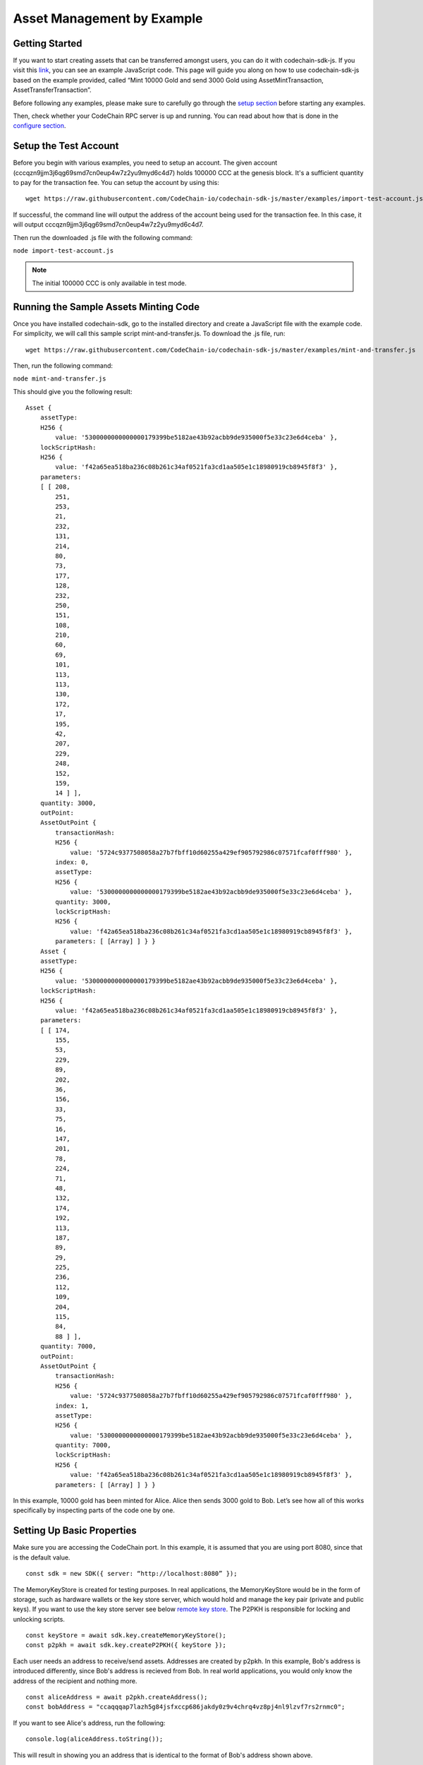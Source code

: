 ###########################
Asset Management by Example
###########################

Getting Started
===============

If you want to start creating assets that can be transferred amongst users, you can do it with codechain-sdk-js.
If you visit this link__, you can see an example JavaScript code.
This page will guide you along on how to use codechain-sdk-js based on the example provided,
called “Mint 10000 Gold and send 3000 Gold using AssetMintTransaction, AssetTransferTransaction”.

__ https://api.codechain.io

Before following any examples, please make sure to carefully go through the `setup section <https://codechain.readthedocs.io/en/latest/setup.html>`_ before starting any examples.

Then, check whether your CodeChain RPC server is up and running. You can read about how that is done in the `configure section <https://codechain.readthedocs.io/en/latest/configuration.html>`_.

Setup the Test Account
=====================================
Before you begin with various examples, you need to setup an account. The given account (cccqzn9jjm3j6qg69smd7cn0eup4w7z2yu9myd6c4d7) holds 100000 CCC at the genesis block. It's a sufficient
quantity to pay for the transaction fee. You can setup the account by using this:
::

    wget https://raw.githubusercontent.com/CodeChain-io/codechain-sdk-js/master/examples/import-test-account.js

If successful, the command line will output the address of the account being used for the transaction fee. In this case, it will output cccqzn9jjm3j6qg69smd7cn0eup4w7z2yu9myd6c4d7.

Then run the downloaded .js file with the following command:

``node import-test-account.js``

.. note::
    The initial 100000 CCC is only available in test mode.

Running the Sample Assets Minting Code
======================================
Once you have installed codechain-sdk, go to the installed directory and create a JavaScript file with the example code.
For simplicity, we will call this sample script mint-and-transfer.js. To download the .js file, run:
::

    wget https://raw.githubusercontent.com/CodeChain-io/codechain-sdk-js/master/examples/mint-and-transfer.js

Then, run the following command:

``node mint-and-transfer.js``

This should give you the following result:
::

    Asset {
        assetType:
        H256 {
            value: '5300000000000000179399be5182ae43b92acbb9de935000f5e33c23e6d4ceba' },
        lockScriptHash:
        H256 {
            value: 'f42a65ea518ba236c08b261c34af0521fa3cd1aa505e1c18980919cb8945f8f3' },
        parameters:
        [ [ 208,
            251,
            253,
            21,
            232,
            131,
            214,
            80,
            73,
            177,
            128,
            232,
            250,
            151,
            108,
            210,
            60,
            69,
            101,
            113,
            113,
            130,
            172,
            17,
            195,
            42,
            207,
            229,
            248,
            152,
            159,
            14 ] ],
        quantity: 3000,
        outPoint:
        AssetOutPoint {
            transactionHash:
            H256 {
                value: '5724c9377508058a27b7fbff10d60255a429ef905792986c07571fcaf0fff980' },
            index: 0,
            assetType:
            H256 {
                value: '5300000000000000179399be5182ae43b92acbb9de935000f5e33c23e6d4ceba' },
            quantity: 3000,
            lockScriptHash:
            H256 {
                value: 'f42a65ea518ba236c08b261c34af0521fa3cd1aa505e1c18980919cb8945f8f3' },
            parameters: [ [Array] ] } }
        Asset {
        assetType:
        H256 {
            value: '5300000000000000179399be5182ae43b92acbb9de935000f5e33c23e6d4ceba' },
        lockScriptHash:
        H256 {
            value: 'f42a65ea518ba236c08b261c34af0521fa3cd1aa505e1c18980919cb8945f8f3' },
        parameters:
        [ [ 174,
            155,
            53,
            229,
            89,
            202,
            36,
            156,
            33,
            75,
            16,
            147,
            201,
            78,
            224,
            71,
            48,
            132,
            174,
            192,
            113,
            187,
            89,
            29,
            225,
            236,
            112,
            109,
            204,
            115,
            84,
            88 ] ],
        quantity: 7000,
        outPoint:
        AssetOutPoint {
            transactionHash:
            H256 {
                value: '5724c9377508058a27b7fbff10d60255a429ef905792986c07571fcaf0fff980' },
            index: 1,
            assetType:
            H256 {
                value: '5300000000000000179399be5182ae43b92acbb9de935000f5e33c23e6d4ceba' },
            quantity: 7000,
            lockScriptHash:
            H256 {
                value: 'f42a65ea518ba236c08b261c34af0521fa3cd1aa505e1c18980919cb8945f8f3' },
            parameters: [ [Array] ] } }

In this example, 10000 gold has been minted for Alice. Alice then sends 3000 gold to Bob.
Let’s see how all of this works specifically by inspecting parts of the code one by one.

Setting Up Basic Properties
===========================
Make sure you are accessing the CodeChain port. In this example, it is assumed that you are using port 8080, since that is the default value.
::

    const sdk = new SDK({ server: “http://localhost:8080” });

The MemoryKeyStore is created for testing purposes. In real applications, the MemoryKeyStore would be in the form of storage, such as hardware
wallets or the key store server, which would hold and manage the key pair (private and public keys). If you want to use the key store server see below `remote key store`_.
The P2PKH is responsible for locking and unlocking scripts.
::

    const keyStore = await sdk.key.createMemoryKeyStore();
    const p2pkh = await sdk.key.createP2PKH({ keyStore });

Each user needs an address to receive/send assets. Addresses are created by p2pkh. In this example, Bob's address is introduced differently,
since Bob's address is recieved from Bob. In real world applications, you would only know the address of the recipient and nothing more.
::

    const aliceAddress = await p2pkh.createAddress();
    const bobAddress = "ccaqqqap7lazh5g84jsfxccp686jakdy0z9v4chrq4vz8pj4nl9lzvf7rs2rnmc0";

If you want to see Alice's address, run the following:
::

    console.log(aliceAddress.toString());

This will result in showing you an address that is identical to the format of Bob's address shown above.

Minting/Creating New Assets
===========================
In order to create new assets, you must create a new instance of AssetScheme. In this example, we create 10000 gold with the following code:
::

    const goldAssetScheme = sdk.core.createAssetScheme({
        shardId: 0,
        metadata: JSON.stringify({
            name: "Gold",
            description: "An asset example",
            icon_url: "https://gold.image/",
        }),
        supply: 10000,
        approver: null,
    });

.. note::
    You should note that the approver is kept as null. This value is only filled out when there should be an overseer amongst transactions.
    If not null, the approver must approve of every transaction being made with that newly created Asset. In this case, if the 10000 gold
    that was minted had a approver, then every time any of those 10000 gold is involved in a transaction, the set approver would have to
    sign off and approve for the transaction to be successful.

After Gold has been defined in the scheme, the supply that is minted but belong to someone initially. In this example, we create 10000 gold for Alice.
::

    const mintTx = sdk.core.createAssetMintTransaction({
        scheme: goldAssetScheme,
        recipient: aliceAddress

Sending/Transferring Assets
===========================
Alice then sends 3000 gold to Bob. In CodeChain, users must follow the `UTXO <https://codechain.readthedocs.io/en/latest/what-is-codechain.html#what-is-utxo>`_
standard, and make a transaction that spends an entire UTXO balance, and receive the change back through another transaction.

Next, we create an output which gives 3000 gold to Bob, and returns 7000 gold to Alice.
::

    const firstGold = mintTx.getMintedAsset();
    const transferTx = sdk.core.createTransferAssetTransaction()
        .addInputs(firstGold)
        .addOutputs({
            recipient: bobAddress,
            quantity: 3000,
            assetType: firstGold.assetType
        }, {
            recipient: aliceAddress,
            quantity: 7000,
            assetType: firstGold.assetType
        });


By using Alice's signature, the 10000 gold that was first minted can now be transferred to other users like Bob.
::

    await transferTx.sign(0, { signer: p2pkh });
    transferTx.getTransferredAssets();

The transaction containing the Gold asset is sent to the node. The transaction fee is paid for by the account known as
``cccqzn9jjm3j6qg69smd7cn0eup4w7z2yu9myd6c4d7`` with the passphrase ``satoshi``. 
::

    await sdk.rpc.chain.sendTransaction(transferTransaction, {
        account: "cccqzn9jjm3j6qg69smd7cn0eup4w7z2yu9myd6c4d7",
        passphrase: "satoshi",
    });


In order to check if all the transactions were successful, we run the following:
::

    // Unspent Bob's 3000 golds
    console.log(await sdk.rpc.chain.getAsset(transferTx.hash(), 0));
    // Unspent Alice's 7000 golds
    console.log(await sdk.rpc.chain.getAsset(transferTx.hash(), 1));

This should return the following:
::

    [RESULTS WILL BE FIXED AND REUPLOADED]

[EXPLANATION WILL BE REVISED]

These are the values of each individual’s LockScripts that went through the blake256 hash function.
If you run each individual’s LockScript under blake256 yourself, you will find that it corresponds to the rightful owners of the assets.

Address Format
=================================
CodeChain adopted `Bitcoin's Bech32 Specification <https://github.com/bitcoin/bips/blob/master/bip-0173.mediawiki#bech32>`_. However,
there are differences. Codechain does not have a seperator. Also, there are two types of addresses used in CodeChain, which are
Platform Address and Asset Address. Platform Addresses are used for CCC, while Asset Addresses are used
for mintable assets. These addresses have a human readable part, followed by code. Platform Addresses have a ``"ccc"`` tag, while
Asset Addresses have a ``"cca"`` tag.

Platform Account Address Format
------------------------------------
HRP: ``"ccc"`` for Mainnet, ``"tcc"`` for Testnet.

Data Part: ``version`` . ``body``

**Version 0 (0x00)**
Data body: ``Account ID`` (20 bytes)

Account ID is a result of ripemd160 of blake256 of a public key (64 bytes uncompressed form).

Asset Transfer Address Format
------------------------------------
HRP: ``"cca"`` for Mainnet, ``"tca"`` for Testnet.

Data: ``version`` . ``body``

**Version 0 (0x00)**
Data body: ``type`` . ``payload``

Type 0 (0x00)
Payload: <LockScriptHash> (32 bytes)

Type 0 with given payload represents:

Lock Script Hash: <LockScriptHash>
Parameters: []
Type 1 (0x01)
Payload: <Public Key Hash> (32 bytes)

Type 1 with given payload represents:

Lock Script Hash: P2PKH Standard Script Hash
Parameters: [<Public Key Hash>]

.. _remote key store:

Use RemoteKeyStore to save Asset Address private key
==========================================================

You should use a key management server to use Asset Address private keys safely. You can use a standalone key management server from this link__.
In this section, we will install and run the key management server, and use the server in the SDK.

__ https://github.com/codechain-io/codechain-keystore

Setup the server
-------------------

To run the key management server, nodejs and yarn should be installed.

Clone CodeChain-Keystore repository from the below URL.
::

  git clone https://github.com/CodeChain-io/codechain-keystore-server.git

Move to the directory
::

  cd codechain-keystore

Install the dependencies
::

  yarn install

Run the server
----------------

Below command will run the server
::

  NODE_ENV=production yarn run start

Use the SDK's RemoteKeyStore
--------------------------------

The SDK can use the key management server through ``RemoteKeyStore`` class.
::

  const keyStore = await sdk.key.createRemoteKeyStore("http://<key-management-server-address>");

If you are running the keystore server in the same machine, you can use the ``keyStore`` object instead of the memory keystore. Refer to the example below:
::

  const keyStore = await sdk.key.createRemoteKeyStore("http://127.0.0.1:7007");

Example
-----------

Here is a sample which uses ``RemoteKeyStore`` to create and get accounts. If you run this example multiple times, the number of printed keys is increased every time.
::

  var { RemoteKeyStore } = require("codechain-sdk/lib/key/classes")
  async function main() {
    var keyStore = await RemoteKeyStore.create("http://<key-management-server-address>");
    await keyStore.createKey({ passphrase: "mypassword" });
    var keys = await keyStore.getKeyList();
    console.dir(keys);
  }
  main().catch(err => console.error(err));
